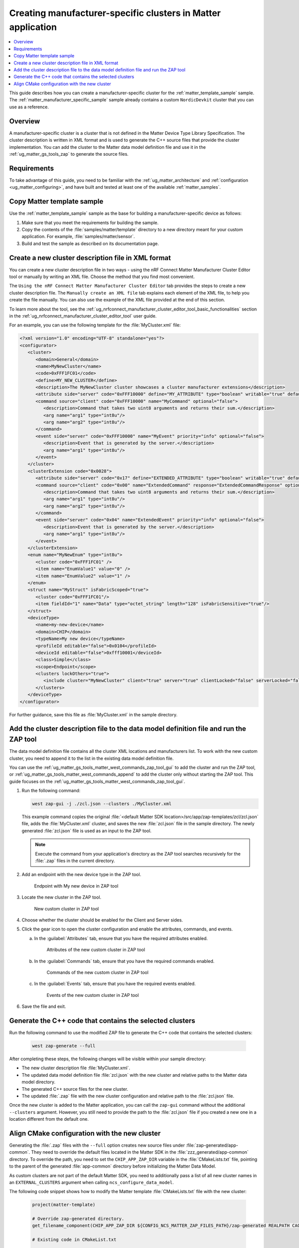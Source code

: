 .. _ug_matter_creating_accessory_vendor_cluster:
.. _ug_matter_creating_custom_cluster:

Creating manufacturer-specific clusters in Matter application
#############################################################

.. contents::
   :local:
   :depth: 2

This guide describes how you can create a manufacturer-specific cluster for the :ref:`matter_template_sample` sample.
The :ref:`matter_manufacturer_specific_sample` sample already contains a custom ``NordicDevkit`` cluster that you can use as a reference.

Overview
********

A manufacturer-specific cluster is a cluster that is not defined in the Matter Device Type Library Specification.
The cluster description is written in XML format and is used to generate the C++ source files that provide the cluster implementation.
You can add the cluster to the Matter data model definition file and use it in the :ref:`ug_matter_gs_tools_zap` to generate the source files.

Requirements
************

To take advantage of this guide, you need to be familiar with the :ref:`ug_matter_architecture` and :ref:`configuration <ug_matter_configuring>`, and have built and tested at least one of the available :ref:`matter_samples`.

.. rst-class:: numbered-step

Copy Matter template sample
***************************

Use the :ref:`matter_template_sample` sample as the base for building a manufacturer-specific device as follows:

1. Make sure that you meet the requirements for building the sample.
#. Copy the contents of the :file:`samples/matter/template` directory to a new directory meant for your custom application.
   For example, :file:`samples/matter/sensor`.
#. Build and test the sample as described on its documentation page.

.. rst-class:: numbered-step

.. _ug_matter_gs_custom_clusters_create_xml_file:

Create a new cluster description file in XML format
***************************************************

You can create a new cluster description file in two ways - using the nRF Connect Matter Manufacturer Cluster Editor tool or manually by writing an XML file.
Choose the method that you find most convenient.

The ``Using the nRF Connect Matter Manufacturer Cluster Editor`` tab provides the steps to create a new cluster description file.
The ``Manually create an XML file`` tab explains each element of the XML file, to help you create the file manually.
You can also use the example of the XML file provided at the end of this section.

To learn more about the tool, see the :ref:`ug_nrfconnect_manufacturer_cluster_editor_tool_basic_functionalities` section in the :ref:`ug_nrfconnect_manufacturer_cluster_editor_tool` user guide.

.. tabs::

   .. tab:: Using the nRF Connect Matter Manufacturer Cluster Editor

      .. include:: /includes/matter_manufacturer_cluster_editor_note.txt

      Before using the tool, you need to download its preview version and unpack it on your machine.
      First, make sure you have completed the steps listed in the :ref:`ug_nrfconnect_manufacturer_cluster_editor_tool_downloading_installing` user guide.

      Once you have the tool installed, you can create a new cluster description file.
      Complete the following steps:

      1. Edit the :guilabel:`CLUSTER` tab contents.

         a. Open the :guilabel:`CLUSTER` tab.
         #. Fill in the domain, name, code, define, and description of the cluster as follows:

            .. figure:: images/matter_creating_custom_cluster_cluster_page.png
               :alt: Cluster tab

               CLUSTER tab

      #. Add a new command in the :guilabel:`COMMANDS` tab.

         a. Open the :guilabel:`COMMANDS` tab.
         #. Click :guilabel:`Add command` to open edit box.
         #. In the edit box, set the following values:

            * **Name** as ``MyCommand``
            * **Code** as ``0xFFF10000``
            * **Source** as ``client``
            * **Response** as ``MyCommandResponse``
            * **Description** as ``Command that takes two uint8 arguments and returns their sum``

         #. Click :guilabel:`Arguments`.
         #. In the new edit box, click the plus icon to create a new argument.
         #. Fill in :guilabel:`Name` as ``arg1``, :guilabel:`Type` as ``int8u``.
         #. Click the plus icon again to create second argument.
         #. Fill in :guilabel:`Name` as ``arg2``, :guilabel:`Type` as ``int8u``.

            The following figure shows the filled in edit box dialog with two arguments added:

            .. figure:: images/matter_creating_custom_cluster_arguments_page.png
               :alt: Arguments tab

               Arguments tab

         #. Click :guilabel:`Save` to save the arguments.

            The following figure shows the filled in edit box dialog with the new command added:

            .. figure:: images/matter_creating_custom_cluster_commands_page.png
               :alt: Commands tab

               Commands tab

         #. Click :guilabel:`Save` to save the command.

      #. Add a new argument in the :guilabel:`ATTRIBUTES` tab.

         a. Open the :guilabel:`ATTRIBUTES` tab.
         #. Click :guilabel:`Add attribute` to open edit box dialog.
         #. Set the following values:

            * **Name** as ``MyAttribute``
            * **Side** as ``server``
            * **Code** as ``0xFFF10000``
            * **Define** as ``MY_ATTRIBUTE``
            * **Type** as ``boolean``
            * **Writable** as ``true``

            The following figure shows the filled in edit box dialog with the new attribute added:

            .. figure:: images/matter_creating_custom_cluster_attributes_page.png
               :alt: Attributes tab

               Attributes tab

         #. Click :guilabel:`Save` to save the attribute.

      #. Add a new event in the :guilabel:`EVENTS` tab.

         a. Open the :guilabel:`EVENTS` tab.
         #. Click :guilabel:`Add event` to open edit box dialog.
         #. In the edit box, set the following values:

            * **Code** as ``0xFFF10000``
            * **Name** as ``MyEvent``
            * **Side** as ``server``
            * **Priority** as ``info``
            * **Description** as ``Event that is generated by the server``

         #. Click :guilabel:`Fields`.
         #. In the new edit box, click the plus icon to add a new field.
         #. Fill in the following values:

            * **Field Id** as ``0x1``
            * **Name** as ``arg1``
            * **Type** as ``int8u``

            The following figure shows the filled in edit box dialog with the new field added:

            .. figure:: images/matter_creating_custom_cluster_fields_page.png
               :alt: Fields tab

               Fields tab

         #. Click :guilabel:`Save` to save the field.

            The following figure shows the filled in edit box dialog with the new event added:

            .. figure:: images/matter_creating_custom_cluster_event_page.png
               :alt: Event page

               Events tab

         #. Click :guilabel:`Save` to save the event.

      #. Add a new structure in the :guilabel:`STRUCTURES` tab.

         a. Open the :guilabel:`STRUCTURES` tab.
         #. Click :guilabel:`Add structure` to open edit box dialog.
         #. In the edit box, set the following values:

            * **Name** as ``MyStruct``
            * **Is Fabric Scoped** as ``true``

         #. Click :guilabel:`Items`.
         #. In the new edit box, click the plus icon to create a new item.
         #. Fill in the following values:

            * **Field Id** as ``0x1``
            * **Name** as ``value1``
            * **Type** as ``int8u``
            * **Is Fabric Sensitive** as ``true``

            The following figure shows the filled in edit box dialog with the new item added:

            .. figure:: images/matter_creating_custom_cluster_structure_items_page.png
               :alt: Structure items tab

               Structure items tab

         #. Click :guilabel:`Save` to save the item.
         #. Click :guilabel:`Assigned clusters` to open edit box dialog.
         #. In the new edit box, click the plus icon to create a new cluster assignment.
         #. Fill in ``Code`` with the value of the cluster code defined in first step as ``0xFFF1FC01``.

            The following figure shows the filled in edit box dialog with the new cluster added:

            .. figure:: images/matter_creating_custom_cluster_assigned_clusters_page.png
               :alt: Assigned clusters tab

               Assigned clusters tab

         #. Click :guilabel:`Save` to save the cluster.

            The following figure shows the filled in edit box dialog with the new structure added:

            .. figure:: images/matter_creating_custom_cluster_structures_page.png
               :alt: Structures tab

               Structures tab

         #. Click :guilabel:`Save` to save the structure.

      #. Add a new enum in the :guilabel:`ENUMS` tab.

         a. Open the :guilabel:`ENUMS` tab.
         #. Click :guilabel:`Add enum` to open edit box dialog.
         #. Set the following values:

            * **Name** as ``MyEnum``
            * **Type** as ``int8u``

         #. Click :guilabel:`Items`.
         #. In the new edit box, click the plus icon to create a new item.
         #. Fill in the following values:

            * **Name** as ``EnumValue1``
            * **Value** as ``0``

         #. Click the plus icon to create a new item.
         #. Fill in the following values:

            * **Name** as ``EnumValue2``
            * **Value** as ``1``

            The following figure shows the filled in edit box dialog with the new items added:

            .. figure:: images/matter_creating_custom_cluster_items_enum_page.png
               :alt: Items tab

               Items tab

         #. Click :guilabel:`Save` to save the item.
         #. Click :guilabel:`Assigned clusters` to open edit box dialog.
         #. In the new edit box, click the plus icon to create a new cluster assignment.
         #. Fill in ``Code`` with the value of the cluster code defined in first step as ``0xFFF1FC01``.

            The following figure shows the filled in edit box dialog with the new cluster assignment added:

            .. figure:: images/matter_creating_custom_cluster_assigned_clusters_page.png
               :alt: Assigned clusters tab

               Assigned clusters tab

         #. Click :guilabel:`Save` to save the cluster.

            The following figure shows the filled in edit box dialog with the new enum added:

            .. figure:: images/matter_creating_custom_cluster_enums_page.png
               :alt: Enums tab

               Enums tab

         #. Click :guilabel:`Save` to save the enum.

      #. Add a new device type in the :guilabel:`DEVICE TYPE` tab.

         a. Open the :guilabel:`DEVICE TYPE` tab.
         #. Fill the fields as follows:

            .. figure:: images/matter_creating_custom_cluster_device_type_page.png
               :alt: Device type tab

               Device type tab

         #. Click :guilabel:`Add cluster assignment to device type` to open edit box dialog.
         #. Fill the Cluster fields as follows:

            .. figure:: images/matter_creating_custom_cluster_device_type_cluster_assignment_page.png
               :alt: Device type cluster assignment tab

               Device type cluster assignment tab

         #. Click :guilabel:`Save` to save the cluster assignment.

      #. Click the :guilabel:`Save cluster to file` button to save the cluster description file to the sample directory and name it as ``MyCluster.xml``.

   .. tab:: Manually create an XML file

      The file should contain cluster definitions, attributes, commands, events, enums, structs, and device types in XML format.

      The cluster ``<code>`` is a 32-bit combination of the vendor ID and cluster ID and must be unique, not conflicting with existing clusters.
      The most significant 16 bits are the vendor ID, and the least significant 16 bits are the cluster ID.

      The vendor ID must be configured according to the Matter specification (section 2.5.2 Vendor Identifier).

      The cluster ID for a manufacturer-specific cluster must be in the range from ``0xFC00`` to ``0xFFFE``.

      The example contains a cluster with the code ``0xFFF1FC01``, which means ``0xFFF1`` is the Test Manufacturer ID, and ``0xFC01`` is the cluster ID.
      See the :file:`<default Matter SDK location>/src/app/zap-templates/zcl/data-model/manufacturers.xml` file to learn about the manufacturer codes.

      The XML file consists of the following elements:

      * ``<cluster>`` - Cluster definition.
      * ``<clusterExtension>`` - Cluster extension definition.
      * ``<enum>`` - Enumerated type definition.
      * ``<struct>`` - Structure definition.
      * ``<deviceType>`` - Device type definition.

      See the description of each element in the following tabs:

      .. tabs::

         .. tab:: ``<cluster>``

            ``<cluster>`` defines the cluster and consist of the following child elements:

            * ``<domain>`` - The domain to which the cluster belongs.
            * ``<name>`` - The name of the cluster.
            * ``<code>`` - A 32-bit identifier for the cluster, combining the vendor ID and a cluster ID.
            * ``<define>`` - The C++ preprocessor macro name for the cluster, typically in uppercase with words separated by underscores.
            * ``<description>`` - A brief description of the cluster's purpose and functionality.
            * ``<attribute>`` - An attribute definition within the cluster.

               * ``side`` - Specifies whether the attribute is on the client or server side.
               * ``code`` - A unique identifier for the attribute within the cluster.
               * ``define`` - The C++ preprocessor macro name for the attribute, typically in uppercase with words separated by underscores.
               * ``type`` - The data type of the attribute.
               * ``entryType`` - The data type of array elements if the attribute is an array.
               * ``writable`` - Indicates whether the attribute can be written by a Matter controller.
               * ``default`` - The default value of the attribute.
               * ``optional`` - Indicates whether the attribute is optional.
               * ``name`` - The name of the attribute.

            * ``<command>`` - A command definition within the cluster.

               * ``source`` - Specifies whether the command originates from the client or server.
               * ``code`` - A unique identifier for the command within the cluster.
               * ``name`` - The name of the command.
               * ``optional`` - Indicates whether the command is optional.
               * ``disableDefaultResponse`` - Indicates whether the default response to the command is disabled.
               * ``response`` - The name of the response command, if any.
               * ``description`` - A brief description of the command's purpose and functionality.
               * ``arg`` - An argument for the command, specifying its name and type.

            * ``<event>`` - An event definition within the cluster.

               * ``side`` - Specifies whether the event originates from the client or server.
               * ``code`` - A unique identifier for the event within the cluster.
               * ``name`` - The name of the event.
               * ``optional`` - Indicates whether the event is optional.
               * ``description`` - A brief description of the event's purpose and functionality.
               * ``arg`` - An argument for the event, specifying its name and type.

            For example, the following XML code defines a cluster with one attribute, one command, and one event:

            .. code-block:: xml

               <?xml version="1.0"?>
               <cluster>
                  <domain>General</domain>
                  <name>MyNewCluster</name>
                  <code>0xFFF1FC01</code>
                  <define>MY_NEW_CLUSTER</define>
                  <description>The MyNewCluster cluster showcases a cluster manufacturer extensions</description>
                  <attribute side="server" code="0xFFF10000" define="MY_ATTRIBUTE" type="boolean" writable="true" default="false" optional="false">MyAttribute</attribute>
                  <command source="client" code="0xFFF10000" name="MyCommand" response="MyCommandResponse" optional="false">
                     <description>Command that takes two uint8 arguments and returns their sum.</description>
                     <arg name="arg1" type="int8u"/>
                     <arg name="arg2" type="int8u"/>
                  </command>
                  <event side="server" code="0xFFF10000" name="MyEvent" priority="info" optional="false">
                     <description>Event that is generated by the server.</description>
                     <arg name="arg1" type="int8u"/>
                  </event>
               </cluster>

         .. tab:: ``<clusterExtension>``

            ``<clusterExtension>`` defines the extension of an existing cluster and consist of the following attributes and child elements:

            * ``code`` - A 32-bit identifier for the existing cluster, that will be extended.
            * ``<attribute>`` - An attribute definition within the cluster.

               * ``side`` - Specifies whether the attribute is on the client or server side.
               * ``code`` - A unique identifier for the attribute within the cluster.
               * ``define`` - The C++ preprocessor macro name for the attribute, typically in uppercase with words separated by underscores.
               * ``type`` - The data type of the attribute.
               * ``entryType`` - The data type of array elements if the attribute is an array.
               * ``writable`` - Indicates whether the attribute can be written by a Matter controller.
               * ``default`` - The default value of the attribute.
               * ``optional`` - Indicates whether the attribute is optional.
               * ``name`` - The name of the attribute.

            * ``<command>`` - A command definition within the cluster.

               * ``source`` - Specifies whether the command originates from the client or server.
               * ``code`` - A unique identifier for the command within the cluster.
               * ``name`` - The name of the command.
               * ``optional`` - Indicates whether the command is optional.
               * ``disableDefaultResponse`` - Indicates whether the default response to the command is disabled.
               * ``response`` - The name of the response command, if any.
               * ``description`` - A brief description of the command's purpose and functionality.
               * ``arg`` - An argument for the command, specifying its name and type.

            * ``<event>`` - An event definition within the cluster.

               * ``side`` - Specifies whether the event originates from the client or server.
               * ``code`` - A unique identifier for the event within the cluster.
               * ``name`` - The name of the event.
               * ``priority`` - The priority of the event.
                 The valid values are ``debug``, ``info``, and ``critical``.
               * ``optional`` - Indicates whether the event is optional.
               * ``description`` - A brief description of the event's purpose and functionality.
               * ``arg`` - An argument for the event, specifying its name and type.

            For example, the following XML code extends a ``Basic Information`` cluster with one attribute, one command, and one event:

            .. code-block:: xml

               <?xml version="1.0"?>
               <clusterExtension code="0x0028">
                  <attribute side="server" code="0x17" define="EXTENDED_ATTRIBUTE" type="boolean" writable="true" default="false" optional="false">ExtendedAttribute</attribute>
                  <command source="client" code="0x00" name="ExtendedCommand" response="ExtendedCommandResponse" optional="false">
                     <description>Command that takes two uint8 arguments and returns their sum.</description>
                     <arg name="arg1" type="int8u"/>
                     <arg name="arg2" type="int8u"/>
                  </command>
                  <event side="server" code="0x04" name="ExtendedEvent" priority="info" optional="false">
                     <description>Event that is generated by the server.</description>
                     <arg name="arg1" type="int8u"/>
                  </event>
               </clusterExtension>

         .. tab:: ``<enum>``

            ``<enum>`` elements define the enumerated types that can be used in the cluster and consist of the following attributes and child elements:

            * ``name`` - The unique name of the enumerated type.
            * ``<cluster code>`` - The cluster codes that the enumerated type is associated with.
              An enumerated type can be associated with multiple clusters by defining multiple ``<cluster code>`` elements.
              If no cluster code is specified, the enumerated type has a global scope.
            * ``type`` - The data type of the enumerated values.
            * ``<item>`` - The definition of an individual item within the enumerated type.

               * ``name`` - The name of the item.
               * ``value`` - The value assigned to the item, which must match the specified data type of the enumerated type.

            For example, the following XML code defines an enumerated type with two items:

            .. code-block:: xml

               <enum name="MyNewEnum" type="uint8">
                  <cluster code="0xFFF1FC01" />
                  <item name="EnumValue1" value="0" />
                  <item name="EnumValue2" value="1" />
               </enum>

         .. tab:: ``<struct>``

            ``<struct>`` elements define the structure types that can be used in the cluster and consist of the following attributes and child elements:

            * ``name`` - The unique name of the structure.
            * ``isFabricScoped`` - Indicates if the structure is fabric-scoped.
            * ``<cluster code>`` - The cluster codes that the structure is associated with.
              A structure can be associated with multiple clusters by defining multiple ``<cluster code>`` elements.
              If no cluster code is specified, the structure has a global scope.
            * ``<item>`` - The definition of an individual item within the structure.

               * ``fieldId`` - The unique ID of the item within the structure.
               * ``name`` - The name of the item.
               * ``type`` - The data type of the item.
               * ``array`` - Indicates if the item is an array.
               * ``minLength`` - The minimum length of the array, if applicable.
               * ``maxLength`` - The maximum length of the array, if applicable.
               * ``isNullable`` - Indicates if the item can be NULL.
               * ``isFabricSensitive`` - Indicates if the item is fabric-sensitive.
               * ``min`` - The minimum value of the item, if applicable.
               * ``max`` - The maximum value of the item, if applicable.

            For example, the following XML code defines a structure with one item of type octet string and length 128:

            .. code-block:: xml

               <struct name="MyStruct" isFabricScoped="true">
                 <cluster code="0xFFF1FC01"/>
                 <item fieldId="1" name="Data" type="octet_string" length="128" isFabricSensitive="true"/>
               </struct>

         .. tab:: ``<deviceType>``

            ``<deviceType>`` elements define the device types that can be used in the cluster and consist of the following child elements:

            * ``<name>`` - The unique name of the device.
            * ``<domain>`` - The domain to which the device belongs.
            * ``<typeName>`` - The name of the device displayed in the zap tool.
            * ``<profileId>`` - The profile ID reflects the current version of the Matter specification where the least significant byte is the major version and the most significant byte is the minor version.

               * ``editable`` - Indicates if the field can be modified.

            * ``<deviceId>`` - The device ID.

               * ``editable`` - Indicates if the field can be modified.

            * ``<class>`` - The class of the device.
              Can be ``Utility``, ``Simple``, or ``Node``.
            * ``<scope>`` - The scope of the device.
              Can be ``Node``, or ``Endpoint``.
            * ``<clusters>`` - The definition of an individual item within the structure.

               * ``lockOthers`` - Indicates if other clusters are locked.
               * ``<include>`` - Defines a cluster that should be included in the device.

                  * ``cluster`` - The name of the cluster.
                  * ``client`` - Indicates if the client role should be enabled.
                  * ``server`` - Indicates if the server role should be enabled.
                  * ``clientLocked`` - Indicates if the client role modification should be locked.
                  * ``serverLocked`` - Indicates if the server role modification should be locked.
                  * ``<requireAttribute>`` - Indicates a required attribute's define.
                  * ``<requireCommand>`` - Indicates a required command's define.

            For example, the following XML code defines a structure with one item of type octet string and length 128:

            .. code-block:: xml

               <deviceType>
                  <name>my-new-device</name>
                  <domain>CHIP</domain>
                  <typeName>My new device</typeName>
                  <profileId editable="false">0x0104</profileId>
                  <deviceId editable="false">0xfff10001</deviceId>
                  <class>Simple</class>
                  <scope>Endpoint</scope>
                  <clusters lockOthers="true">
                  <include cluster="MyNewCluster" client="true" server="true" clientLocked="false" serverLocked="false"/>
                     <requireAttribute>MY_ATTRIBUTE</requireAttribute>
                     <requireCommand>MyCommand</requireCommand>
                  </clusters>
               </deviceType>

      .. note::
         The descriptions of the elements show only the basic functionality.
         To see the full list of available elements for each part of the XML file, refer to the Matter Specification.

For an example, you can use the following template for the :file:`MyCluster.xml` file:

.. code-block:: xml

   <?xml version="1.0" encoding="UTF-8" standalone="yes"?>
   <configurator>
      <cluster>
         <domain>General</domain>
         <name>MyNewCluster</name>
         <code>0xFFF1FC01</code>
         <define>MY_NEW_CLUSTER</define>
         <description>The MyNewCluster cluster showcases a cluster manufacturer extensions</description>
         <attribute side="server" code="0xFFF10000" define="MY_ATTRIBUTE" type="boolean" writable="true" default="false" optional="false">MyAttribute</attribute>
         <command source="client" code="0xFFF10000" name="MyCommand" optional="false">
            <description>Command that takes two uint8 arguments and returns their sum.</description>
            <arg name="arg1" type="int8u"/>
            <arg name="arg2" type="int8u"/>
         </command>
         <event side="server" code="0xFFF10000" name="MyEvent" priority="info" optional="false">
            <description>Event that is generated by the server.</description>
            <arg name="arg1" type="int8u"/>
         </event>
      </cluster>
      <clusterExtension code="0x0028">
         <attribute side="server" code="0x17" define="EXTENDED_ATTRIBUTE" type="boolean" writable="true" default="false" optional="false">ExtendedAttribute</attribute>
         <command source="client" code="0x00" name="ExtendedCommand" response="ExtendedCommandResponse" optional="false">
            <description>Command that takes two uint8 arguments and returns their sum.</description>
            <arg name="arg1" type="int8u"/>
            <arg name="arg2" type="int8u"/>
         </command>
         <event side="server" code="0x04" name="ExtendedEvent" priority="info" optional="false">
            <description>Event that is generated by the server.</description>
            <arg name="arg1" type="int8u"/>
         </event>
      </clusterExtension>
      <enum name="MyNewEnum" type="int8u">
         <cluster code="0xFFF1FC01" />
         <item name="EnumValue1" value="0" />
         <item name="EnumValue2" value="1" />
      </enum>
      <struct name="MyStruct" isFabricScoped="true">
         <cluster code="0xFFF1FC01"/>
         <item fieldId="1" name="Data" type="octet_string" length="128" isFabricSensitive="true"/>
      </struct>
      <deviceType>
         <name>my-new-device</name>
         <domain>CHIP</domain>
         <typeName>My new device</typeName>
         <profileId editable="false">0x0104</profileId>
         <deviceId editable="false">0xfff10001</deviceId>
         <class>Simple</class>
         <scope>Endpoint</scope>
         <clusters lockOthers="true">
            <include cluster="MyNewCluster" client="true" server="true" clientLocked="false" serverLocked="false"/>
         </clusters>
      </deviceType>
   </configurator>


For further guidance, save this file as :file:`MyCluster.xml` in the sample directory.

.. rst-class:: numbered-step

Add the cluster description file to the data model definition file and run the ZAP tool
***************************************************************************************

The data model definition file contains all the cluster XML locations and manufacturers list.
To work with the new custom cluster, you need to append it to the list in the existing data model definition file.

You can use the :ref:`ug_matter_gs_tools_matter_west_commands_zap_tool_gui` to add the cluster and run the ZAP tool, or :ref:`ug_matter_gs_tools_matter_west_commands_append` to add the cluster only without starting the ZAP tool.
This guide focuses on the :ref:`ug_matter_gs_tools_matter_west_commands_zap_tool_gui`.

1. Run the following command:

   .. code-block::

      west zap-gui -j ./zcl.json --clusters ./MyCluster.xml

   This example command copies the original :file:`<default Matter SDK location>/src/app/zap-templates/zcl/zcl.json` file, adds the :file:`MyCluster.xml` cluster, and saves the new :file:`zcl.json` file in the sample directory.
   The newly generated :file:`zcl.json` file is used as an input to the ZAP tool.

   .. note::
      Execute the command from your application's directory as the ZAP tool searches recursively for the :file:`.zap` files in the current directory.

#. Add an endpoint with the new device type in the ZAP tool.

   .. figure:: images/matter_creating_custom_cluster_new_endpoint.png
      :alt: Endpoint with My new device in ZAP tool

      Endpoint with My new device in ZAP tool

#. Locate the new cluster in the ZAP tool.

   .. figure:: images/matter_creating_custom_cluster_new_cluster.png
      :alt: New custom cluster in ZAP tool

      New custom cluster in ZAP tool

#. Choose whether the cluster should be enabled for the Client and Server sides.

#. Click the gear icon to open the cluster configuration and enable the attributes, commands, and events.

   a. In the :guilabel:`Attributes` tab, ensure that you have the required attributes enabled.

      .. figure:: images/matter_creating_custom_cluster_attributes.png
         :alt: Attributes of the new custom cluster in ZAP tool

         Attributes of the new custom cluster in ZAP tool

   #. In the :guilabel:`Commands` tab, ensure that you have the required commands enabled.

      .. figure:: images/matter_creating_custom_cluster_commands.png
         :alt: Commands of the new custom cluster in ZAP tool

         Commands of the new custom cluster in ZAP tool

   #. In the :guilabel:`Events` tab, ensure that you have the required events enabled.

      .. figure:: images/matter_creating_custom_cluster_events.png
         :alt: Events of the new custom cluster in ZAP tool

         Events of the new custom cluster in ZAP tool

#. Save the file and exit.

.. rst-class:: numbered-step

Generate the C++ code that contains the selected clusters
*********************************************************

Run the following command to use the modified ZAP file to generate the C++ code that contains the selected clusters:

   .. code-block::

      west zap-generate --full

After completing these steps, the following changes will be visible within your sample directory:

* The new cluster description file :file:`MyCluster.xml`.
* The updated data model definition file :file:`zcl.json` with the new cluster and relative paths to the Matter data model directory.
* The generated C++ source files for the new cluster.
* The updated :file:`.zap` file with the new cluster configuration and relative path to the :file:`zcl.json` file.

Once the new cluster is added to the Matter application, you can call the ``zap-gui`` command without the additional ``--clusters`` argument.
However, you still need to provide the path to the :file:`zcl.json` file if you created a new one in a location different from  the default one.


.. rst-class:: numbered-step

Align CMake configuration with the new cluster
**********************************************

Generating the :file:`.zap` files with the ``--full`` option creates new source files under :file:`zap-generated/app-common`.
They need to override the default files located in the Matter SDK in the :file:`zzz_generated/app-common` directory.
To override the path, you need to set the ``CHIP_APP_ZAP_DIR`` variable in the :file:`CMakeLists.txt` file, pointing to the parent of the generated :file:`app-common` directory before initializing the Matter Data Model.

As custom clusters are not part of the default Matter SDK, you need to additionally pass a list of all new cluster names in an ``EXTERNAL_CLUSTERS`` argument when calling ``ncs_configure_data_model``.

The following code snippet shows how to modify the Matter template :file:`CMakeLists.txt` file with the new cluster:

   .. code-block:: cmake

      project(matter-template)

      # Override zap-generated directory.
      get_filename_component(CHIP_APP_ZAP_DIR ${CONFIG_NCS_MATTER_ZAP_FILES_PATH}/zap-generated REALPATH CACHE)

      # Existing code in CMakeList.txt

      ncs_configure_data_model(
         ZAP_FILE ${CMAKE_CURRENT_SOURCE_DIR}/${CONFIG_NCS_MATTER_ZAP_FILES_PATH}/template.zap
         EXTERNAL_CLUSTERS "MY_NEW_CLUSTER" # Add EXTERNAL_CLUSTERS flag
      )

      # NORDIC SDK APP END
